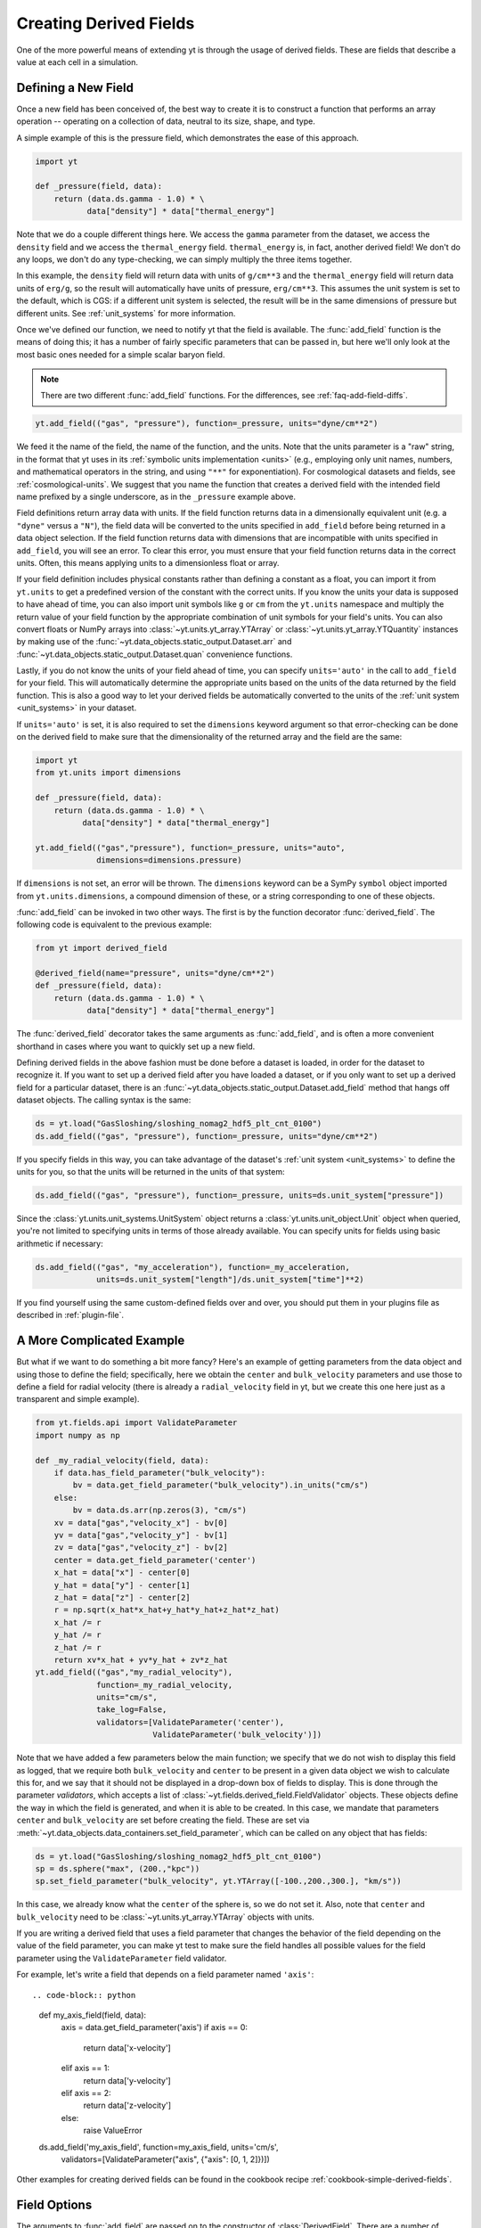 .. _creating-derived-fields:

Creating Derived Fields
=======================

One of the more powerful means of extending yt is through the usage of derived
fields.  These are fields that describe a value at each cell in a simulation.

Defining a New Field
--------------------

Once a new field has been conceived of, the best way to create it is to
construct a function that performs an array operation -- operating on a
collection of data, neutral to its size, shape, and type.

A simple example of this is the pressure field, which demonstrates the ease of
this approach.

.. code-block:: python

   import yt

   def _pressure(field, data):
       return (data.ds.gamma - 1.0) * \
              data["density"] * data["thermal_energy"]

Note that we do a couple different things here.  We access the ``gamma``
parameter from the dataset, we access the ``density`` field and we access
the ``thermal_energy`` field.  ``thermal_energy`` is, in fact, another derived
field!  We don't do any loops, we don't do any type-checking, we can simply
multiply the three items together.

In this example, the ``density`` field will return data with units of
``g/cm**3`` and the ``thermal_energy`` field will return data units of
``erg/g``, so the result will automatically have units of pressure,
``erg/cm**3``. This assumes the unit system is set to the default, which is
CGS: if a different unit system is selected, the result will be in the same
dimensions of pressure but different units. See :ref:`unit_systems` for more
information.

Once we've defined our function, we need to notify yt that the field is
available.  The :func:`add_field` function is the means of doing this; it has a
number of fairly specific parameters that can be passed in, but here we'll only
look at the most basic ones needed for a simple scalar baryon field.

.. note::

    There are two different :func:`add_field` functions.  For the differences,
    see :ref:`faq-add-field-diffs`.

.. code-block:: python

   yt.add_field(("gas", "pressure"), function=_pressure, units="dyne/cm**2")

We feed it the name of the field, the name of the function, and the
units.  Note that the units parameter is a "raw" string, in the format that yt
uses in its :ref:`symbolic units implementation <units>` (e.g., employing only
unit names, numbers, and mathematical operators in the string, and using
``"**"`` for exponentiation). For cosmological datasets and fields, see
:ref:`cosmological-units`.  We suggest that you name the function that creates
a derived field with the intended field name prefixed by a single underscore,
as in the ``_pressure`` example above.

Field definitions return array data with units. If the field function returns
data in a dimensionally equivalent unit (e.g. a ``"dyne"`` versus a ``"N"``), the
field data will be converted to the units specified in ``add_field`` before
being returned in a data object selection. If the field function returns data
with dimensions that are incompatible with units specified in ``add_field``,
you will see an error. To clear this error, you must ensure that your field
function returns data in the correct units. Often, this means applying units to
a dimensionless float or array.

If your field definition includes physical constants rather than defining a
constant as a float, you can import it from ``yt.units``
to get a predefined version of the constant with the correct units. If you know
the units your data is supposed to have ahead of time, you can also import unit
symbols like ``g`` or ``cm`` from the ``yt.units`` namespace and multiply the
return value of your field function by the appropriate combination of unit
symbols for your field's units. You can also convert floats or NumPy arrays into
:class:`~yt.units.yt_array.YTArray` or :class:`~yt.units.yt_array.YTQuantity`
instances by making use of the
:func:`~yt.data_objects.static_output.Dataset.arr` and
:func:`~yt.data_objects.static_output.Dataset.quan` convenience functions.

Lastly, if you do not know the units of your field ahead of time, you can
specify ``units='auto'`` in the call to ``add_field`` for your field.  This will
automatically determine the appropriate units based on the units of the data
returned by the field function. This is also a good way to let your derived fields
be automatically converted to the units of the :ref:`unit system <unit_systems>` in
your dataset.

If ``units='auto'`` is set, it is also required to set the ``dimensions`` keyword
argument so that error-checking can be done on the derived field to make sure that
the dimensionality of the returned array and the field are the same:

.. code-block:: python

    import yt
    from yt.units import dimensions

    def _pressure(field, data):
        return (data.ds.gamma - 1.0) * \
              data["density"] * data["thermal_energy"]

    yt.add_field(("gas","pressure"), function=_pressure, units="auto",
                 dimensions=dimensions.pressure)

If ``dimensions`` is not set, an error will be thrown. The ``dimensions`` keyword
can be a SymPy ``symbol`` object imported from ``yt.units.dimensions``, a compound
dimension of these, or a string corresponding to one of these objects.

:func:`add_field` can be invoked in two other ways. The first is by the
function decorator :func:`derived_field`. The following code is equivalent to
the previous example:

.. code-block:: python

   from yt import derived_field

   @derived_field(name="pressure", units="dyne/cm**2")
   def _pressure(field, data):
       return (data.ds.gamma - 1.0) * \
              data["density"] * data["thermal_energy"]

The :func:`derived_field` decorator takes the same arguments as
:func:`add_field`, and is often a more convenient shorthand in cases where
you want to quickly set up a new field.

Defining derived fields in the above fashion must be done before a dataset is
loaded, in order for the dataset to recognize it. If you want to set up a
derived field after you have loaded a dataset, or if you only want to set up
a derived field for a particular dataset, there is an
:func:`~yt.data_objects.static_output.Dataset.add_field` method that hangs off
dataset objects. The calling syntax is the same:

.. code-block:: python

   ds = yt.load("GasSloshing/sloshing_nomag2_hdf5_plt_cnt_0100")
   ds.add_field(("gas", "pressure"), function=_pressure, units="dyne/cm**2")

If you specify fields in this way, you can take advantage of the dataset's
:ref:`unit system <unit_systems>` to define the units for you, so that
the units will be returned in the units of that system:

.. code-block:: python

    ds.add_field(("gas", "pressure"), function=_pressure, units=ds.unit_system["pressure"])

Since the :class:`yt.units.unit_systems.UnitSystem` object returns a :class:`yt.units.unit_object.Unit` object when
queried, you're not limited to specifying units in terms of those already available. You can specify units for fields
using basic arithmetic if necessary:

.. code-block:: python

    ds.add_field(("gas", "my_acceleration"), function=_my_acceleration,
                 units=ds.unit_system["length"]/ds.unit_system["time"]**2)

If you find yourself using the same custom-defined fields over and over, you should put them in your plugins file as
described in :ref:`plugin-file`.

A More Complicated Example
--------------------------

But what if we want to do something a bit more fancy?  Here's an example of getting
parameters from the data object and using those to define the field;
specifically, here we obtain the ``center`` and ``bulk_velocity`` parameters
and use those to define a field for radial velocity (there is already
a ``radial_velocity`` field in yt, but we create this one here just as a
transparent and simple example).

.. code-block:: python

   from yt.fields.api import ValidateParameter
   import numpy as np

   def _my_radial_velocity(field, data):
       if data.has_field_parameter("bulk_velocity"):
           bv = data.get_field_parameter("bulk_velocity").in_units("cm/s")
       else:
           bv = data.ds.arr(np.zeros(3), "cm/s")
       xv = data["gas","velocity_x"] - bv[0]
       yv = data["gas","velocity_y"] - bv[1]
       zv = data["gas","velocity_z"] - bv[2]
       center = data.get_field_parameter('center')
       x_hat = data["x"] - center[0]
       y_hat = data["y"] - center[1]
       z_hat = data["z"] - center[2]
       r = np.sqrt(x_hat*x_hat+y_hat*y_hat+z_hat*z_hat)
       x_hat /= r
       y_hat /= r
       z_hat /= r
       return xv*x_hat + yv*y_hat + zv*z_hat
   yt.add_field(("gas","my_radial_velocity"),
                function=_my_radial_velocity,
                units="cm/s",
                take_log=False,
                validators=[ValidateParameter('center'),
                            ValidateParameter('bulk_velocity')])

Note that we have added a few parameters below the main function; we specify
that we do not wish to display this field as logged, that we require both
``bulk_velocity`` and ``center`` to be present in a given data object we wish
to calculate this for, and we say that it should not be displayed in a
drop-down box of fields to display. This is done through the parameter
*validators*, which accepts a list of :class:`~yt.fields.derived_field.FieldValidator`
objects. These objects define the way in which the field is generated, and
when it is able to be created. In this case, we mandate that parameters
``center`` and ``bulk_velocity`` are set before creating the field. These are
set via :meth:`~yt.data_objects.data_containers.set_field_parameter`, which can
be called on any object that has fields:

.. code-block:: python

   ds = yt.load("GasSloshing/sloshing_nomag2_hdf5_plt_cnt_0100")
   sp = ds.sphere("max", (200.,"kpc"))
   sp.set_field_parameter("bulk_velocity", yt.YTArray([-100.,200.,300.], "km/s"))

In this case, we already know what the ``center`` of the sphere is, so we do
not set it. Also, note that ``center`` and ``bulk_velocity`` need to be
:class:`~yt.units.yt_array.YTArray` objects with units.

If you are writing a derived field that uses a field parameter that changes the
behavior of the field depending on the value of the field parameter, you can
make yt test to make sure the field handles all possible values for the field
parameter using the ``ValidateParameter`` field validator.

For example, let's write a field that depends on a field parameter named ``'axis'``::

.. code-block:: python

   def my_axis_field(field, data):
       axis = data.get_field_parameter('axis')
       if axis == 0:
           return data['x-velocity']
       elif axis == 1:
           return data['y-velocity']
       elif axis == 2:
           return data['z-velocity']
       else:
           raise ValueError

   ds.add_field('my_axis_field', function=my_axis_field, units='cm/s',
                validators=[ValidateParameter("axis", {"axis": [0, 1, 2]})])

Other examples for creating derived fields can be found in the cookbook recipe
:ref:`cookbook-simple-derived-fields`.

.. _derived-field-options:

Field Options
-------------

The arguments to :func:`add_field` are passed on to the constructor of :class:`DerivedField`.
There are a number of options available, but the only mandatory ones are ``name``,
``units``, and ``function``.

``name``
     This is the name of the field -- how you refer to it.  For instance,
     ``pressure`` or ``magnetic_field_strength``.
``function``
     This is a function handle that defines the field
``units``
     This is a string that describes the units, or a query to a :ref:`UnitSystem <unit_systems>`
     object, e.g. ``ds.unit_system["energy"]``. Powers must be in Python syntax (``**``
     instead of ``^``). Alternatively, it may be set to ``"auto"`` to have the units
     determined automatically. In this case, the ``dimensions`` keyword must be set to the
     correct dimensions of the field.
``display_name``
     This is a name used in the plots, for instance ``"Divergence of
     Velocity"``.  If not supplied, the ``name`` value is used.
``take_log``
     This is *True* or *False* and describes whether the field should be logged
     when plotted.
``particle_type``
     Is this field a *particle* field?
``validators``
     (*Advanced*) This is a list of :class:`FieldValidator` objects, for instance to mandate
     spatial data.
``display_field``
     (*Advanced*) Should this field appear in the dropdown box in Reason?
``not_in_all``
     (*Advanced*) If this is *True*, the field may not be in all the grids.
``output_units``
     (*Advanced*) For fields that exist on disk, which we may want to convert to other
     fields or that get aliased to themselves, we can specify a different
     desired output unit than the unit found on disk.
``force_override``
     (*Advanced*) Overrides the definition of an old field if a field with the
     same name has already been defined.
``dimensions``
     Set this if ``units="auto"``. Can be either a string or a dimension object from
     ``yt.units.dimensions``.

Debugging a Derived Field
-------------------------

If your derived field is not behaving as you would like, you can insert a call
to ``data._debug()`` to spawn an interactive interpreter whenever that line is
reached.  Note that this is slightly different from calling
``pdb.set_trace()``, as it will *only* trigger when the derived field is being
called on an actual data object, rather than during the field detection phase.
The starting position will be one function lower in the stack than you are
likely interested in, but you can either step through back to the derived field
function, or simply type ``u`` to go up a level in the stack.

For instance, if you had defined this derived field:

.. code-block:: python

   @yt.derived_field(name = ("gas","funthings"))
   def funthings(field, data):
       return data["sillythings"] + data["humorousthings"]**2.0

And you wanted to debug it, you could do:

.. code-block:: python

   @yt.derived_field(name = ("gas","funthings"))
   def funthings(field, data):
       data._debug()
       return data["sillythings"] + data["humorousthings"]**2.0

And now, when that derived field is actually used, you will be placed into a
debugger.
